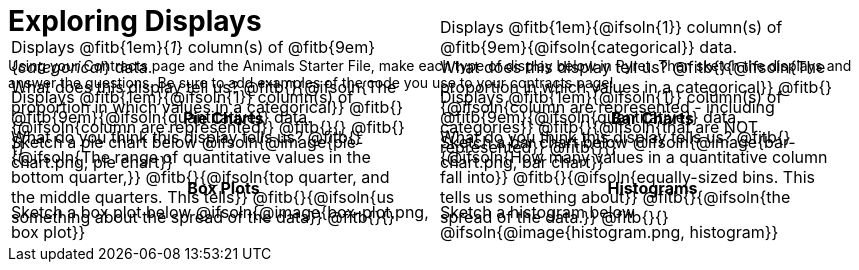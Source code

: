 = Exploring Displays

++++
<style>
#content .fitb{ margin-top: 1ex !important; width: 26em; min-width: 1.5em; }
#content img { max-height: 2in !important; display: block;}
td { position: relative; }
.text { position: absolute; bottom: 0; text-align: left; width: 95%; }
.fitb.stretch { position: unset !important; }
</style>
++++

Using your Contracts page and the Animals Starter File, make each type of display below in Pyret. Then sketch the displays and answer the questions. Be sure to add examples of the code you use to your contracts page!

[.FillVerticalSpace, cols="^1a,^1a",stripes="none",options="header"]
|===
| Pie Charts
| Bar Charts

| Sketch a pie chart below
@ifsoln{@image{pie-chart.png, pie chart}}
[.text]
--
Displays @fitb{1em}{_1_} column(s)
of @fitb{9em}{_categorical_} data. +
What does this display tell us?
@fitb{}{@ifsoln{The proportion in which values in a categorical}}
@fitb{}{@ifsoln{column are represented}}
@fitb{}{}
@fitb{}{}
--

| Sketch a bar chart below
@ifsoln{@image{bar-chart.png, bar chart}}
[.text]
--
Displays @fitb{1em}{@ifsoln{1}} column(s)
of @fitb{9em}{@ifsoln{categorical}} data. +
What does this display tell us?
@fitb{}{@ifsoln{The proportion in which values in a categorical}}
@fitb{}{@ifsoln{column are represented - including categories}}
@fitb{}{@ifsoln{that are NOT represented}}
@fitb{}{}
--
|===

[.FillVerticalSpace, cols="^1a,^1a",stripes="none",options="header"]
|===
| Box Plots
| Histograms

| Sketch a box plot below
@ifsoln{@image{box-plot.png, box plot}}
[.text]
--
Displays @fitb{1em}{@ifsoln{1}} column(s)
of @fitb{9em}{@ifsoln{quantitative}} data. +
What do you think this display tells us?
@fitb{}{@ifsoln{The range of quantitative values in the bottom quarter,}}
@fitb{}{@ifsoln{top quarter, and the middle quarters. This tells}}
@fitb{}{@ifsoln{us something about the spread of the data}}
@fitb{}{}
--

| Sketch a histogram below
@ifsoln{@image{histogram.png, histogram}}
[.text]
--
Displays @fitb{1em}{@ifsoln{1}} column(s) of
@fitb{9em}{@ifsoln{quantitative}} data. +
What do you think this display tells us?
@fitb{}{@ifsoln{How many values in a quantitative column fall into}}
@fitb{}{@ifsoln{equally-sized bins. This tells us something about}}
@fitb{}{@ifsoln{the spread of the data.}}
@fitb{}{}
--
|===
